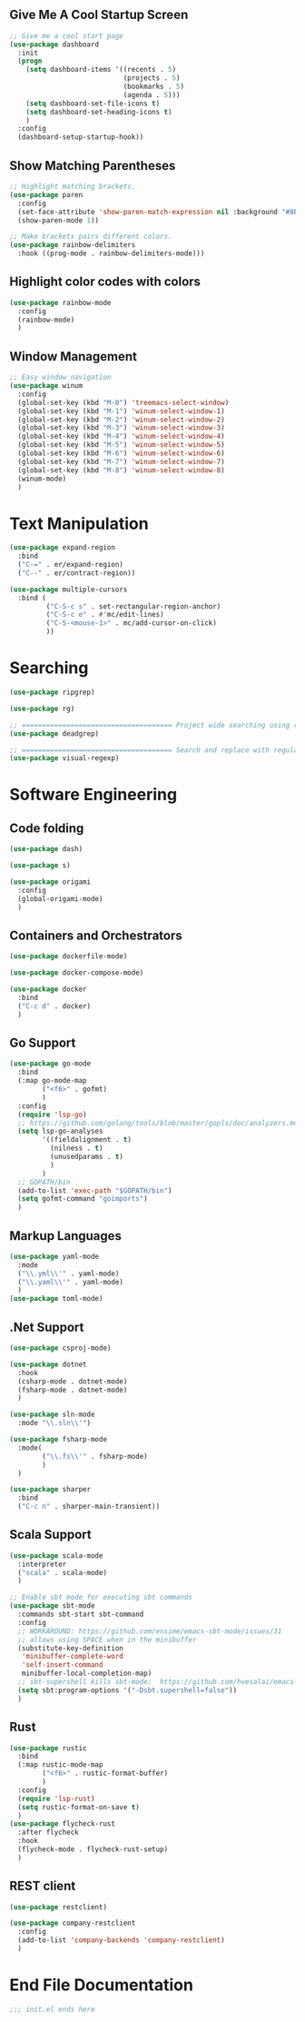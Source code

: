 ** Give Me A Cool Startup Screen

#+begin_src emacs-lisp
  ;; Give me a cool start page
  (use-package dashboard
    :init
    (progn
      (setq dashboard-items '((recents . 5)
                              (projects . 5)
                              (bookmarks . 5)
                              (agenda . 5)))
      (setq dashboard-set-file-icons t)
      (setq dashboard-set-heading-icons t)
      )
    :config
    (dashboard-setup-startup-hook))
#+end_src

** Show Matching Parentheses
#+begin_src emacs-lisp
  ;; Highlight matching brackets.
  (use-package paren
    :config
    (set-face-attribute 'show-paren-match-expression nil :background "#8BE9FD")
    (show-paren-mode 1))

  ;; Make brackets pairs different colors.
  (use-package rainbow-delimiters
    :hook ((prog-mode . rainbow-delimiters-mode)))
#+end_src

** Highlight color codes with colors

#+begin_src emacs-lisp
  (use-package rainbow-mode
    :config
    (rainbow-mode)
    )
#+end_src

** Window Management

#+begin_src emacs-lisp
  ;; Easy window navigation
  (use-package winum
    :config
    (global-set-key (kbd "M-0") 'treemacs-select-window)
    (global-set-key (kbd "M-1") 'winum-select-window-1)
    (global-set-key (kbd "M-2") 'winum-select-window-2)
    (global-set-key (kbd "M-3") 'winum-select-window-3)
    (global-set-key (kbd "M-4") 'winum-select-window-4)
    (global-set-key (kbd "M-5") 'winum-select-window-5)
    (global-set-key (kbd "M-6") 'winum-select-window-6)
    (global-set-key (kbd "M-7") 'winum-select-window-7)
    (global-set-key (kbd "M-8") 'winum-select-window-8)
    (winum-mode)
    )
#+end_src

* Text Manipulation

#+begin_src emacs-lisp
  (use-package expand-region
    :bind
    ("C-=" . er/expand-region)
    ("C--" . er/contract-region))

  (use-package multiple-cursors
    :bind (
           ("C-S-c s" . set-rectangular-region-anchor)
           ("C-S-c e" . #'mc/edit-lines)
           ("C-S-<mouse-1>" . mc/add-cursor-on-click)
           ))
#+end_src

* Searching

#+begin_src emacs-lisp
  (use-package ripgrep)

  (use-package rg)

  ;; ===================================== Project wide searching using ripgrep
  (use-package deadgrep)

  ;; ===================================== Search and replace with regular expressions
  (use-package visual-regexp)
#+end_src

* Software Engineering

** Code folding

#+begin_src emacs-lisp
  (use-package dash)

  (use-package s)

  (use-package origami
    :config
    (global-origami-mode)
    )
#+end_src

** Containers and Orchestrators

#+begin_src emacs-lisp
  (use-package dockerfile-mode)

  (use-package docker-compose-mode)

  (use-package docker
    :bind
    ("C-c d" . docker)
    )
#+end_src

** Go Support

#+begin_src emacs-lisp
  (use-package go-mode
    :bind
    (:map go-mode-map
          ("<f6>" . gofmt)
          )
    :config
    (require 'lsp-go)
    ;; https://github.com/golang/tools/blob/master/gopls/doc/analyzers.md
    (setq lsp-go-analyses
          '((fieldalignment . t)
            (nilness . t)
            (unusedparams . t)
            )
          )
    ;; GOPATH/bin
    (add-to-list 'exec-path "$GOPATH/bin")
    (setq gofmt-command "goimports")
    )
#+end_src

** Markup Languages

#+begin_src emacs-lisp
  (use-package yaml-mode
    :mode
    ("\\.yml\\'" . yaml-mode)
    ("\\.yaml\\'" . yaml-mode)
    )
  (use-package toml-mode)
#+end_src

** .Net Support

#+begin_src emacs-lisp
  (use-package csproj-mode)

  (use-package dotnet
    :hook
    (csharp-mode . dotnet-mode)
    (fsharp-mode . dotnet-mode)
    )

  (use-package sln-mode
    :mode "\\.sln\\'")

  (use-package fsharp-mode
    :mode(
          ("\\.fs\\'" . fsharp-mode)
          )
    )

  (use-package sharper
    :bind
    ("C-c n" . sharper-main-transient))
#+end_src

** Scala Support

#+begin_src emacs-lisp
  (use-package scala-mode
    :interpreter
    ("scala" . scala-mode)
    )

  ;; Enable sbt mode for executing sbt commands
  (use-package sbt-mode
    :commands sbt-start sbt-command
    :config
    ;; WORKAROUND: https://github.com/ensime/emacs-sbt-mode/issues/31
    ;; allows using SPACE when in the minibuffer
    (substitute-key-definition
     'minibuffer-complete-word
     'self-insert-command
     minibuffer-local-completion-map)
    ;; sbt-supershell kills sbt-mode:  https://github.com/hvesalai/emacs-sbt-mode/issues/152
    (setq sbt:program-options '("-Dsbt.supershell=false"))
    )
#+end_src

** Rust

#+begin_src emacs-lisp
  (use-package rustic
    :bind
    (:map rustic-mode-map
          ("<f6>" . rustic-format-buffer)
          )
    :config
    (require 'lsp-rust)
    (setq rustic-format-on-save t)
    )
  (use-package flycheck-rust
    :after flycheck
    :hook
    (flycheck-mode . flycheck-rust-setup)
    )
#+end_src


** REST client

#+begin_src emacs-lisp
  (use-package restclient)

  (use-package company-restclient
    :config
    (add-to-list 'company-backends 'company-restclient)
    )
#+end_src


* End File Documentation
#+begin_src emacs-lisp
  ;;; init.el ends here
#+end_src
